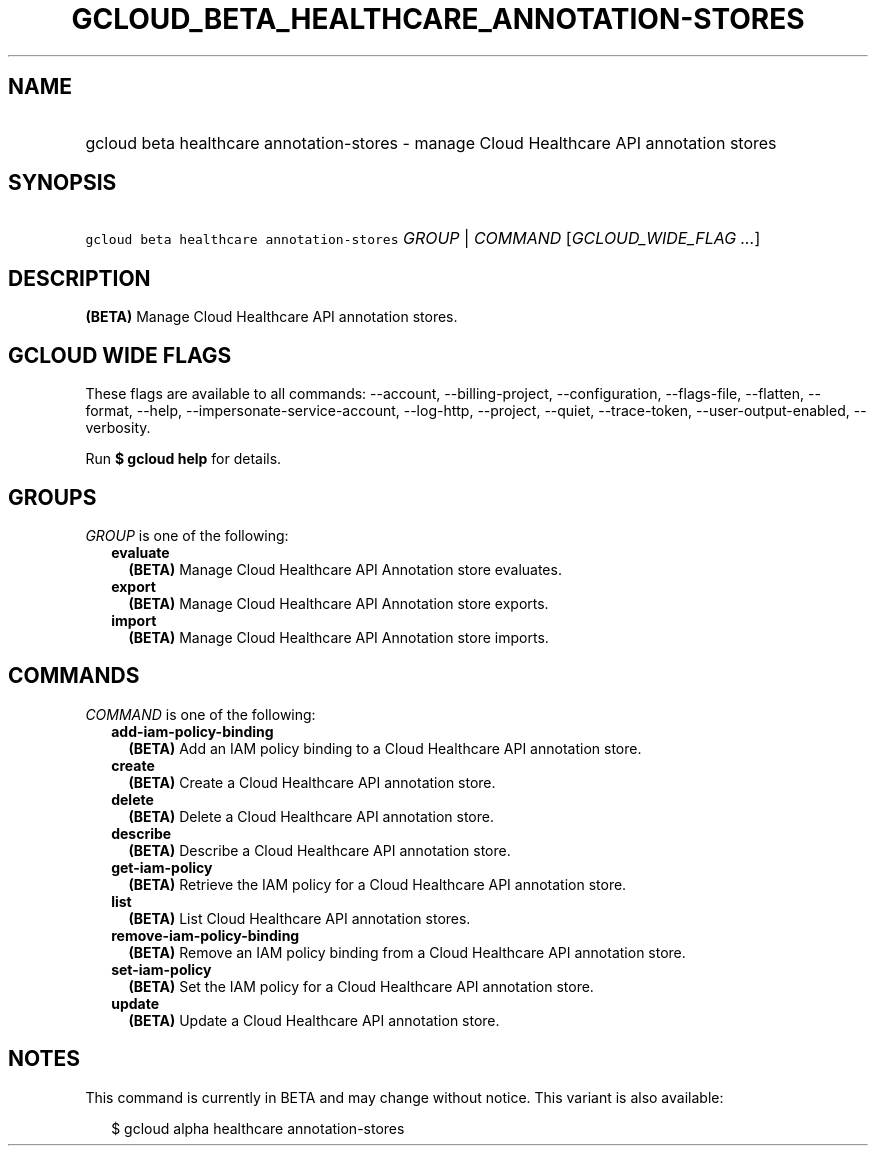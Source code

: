 
.TH "GCLOUD_BETA_HEALTHCARE_ANNOTATION\-STORES" 1



.SH "NAME"
.HP
gcloud beta healthcare annotation\-stores \- manage Cloud Healthcare API annotation stores



.SH "SYNOPSIS"
.HP
\f5gcloud beta healthcare annotation\-stores\fR \fIGROUP\fR | \fICOMMAND\fR [\fIGCLOUD_WIDE_FLAG\ ...\fR]



.SH "DESCRIPTION"

\fB(BETA)\fR Manage Cloud Healthcare API annotation stores.



.SH "GCLOUD WIDE FLAGS"

These flags are available to all commands: \-\-account, \-\-billing\-project,
\-\-configuration, \-\-flags\-file, \-\-flatten, \-\-format, \-\-help,
\-\-impersonate\-service\-account, \-\-log\-http, \-\-project, \-\-quiet,
\-\-trace\-token, \-\-user\-output\-enabled, \-\-verbosity.

Run \fB$ gcloud help\fR for details.



.SH "GROUPS"

\f5\fIGROUP\fR\fR is one of the following:

.RS 2m
.TP 2m
\fBevaluate\fR
\fB(BETA)\fR Manage Cloud Healthcare API Annotation store evaluates.

.TP 2m
\fBexport\fR
\fB(BETA)\fR Manage Cloud Healthcare API Annotation store exports.

.TP 2m
\fBimport\fR
\fB(BETA)\fR Manage Cloud Healthcare API Annotation store imports.


.RE
.sp

.SH "COMMANDS"

\f5\fICOMMAND\fR\fR is one of the following:

.RS 2m
.TP 2m
\fBadd\-iam\-policy\-binding\fR
\fB(BETA)\fR Add an IAM policy binding to a Cloud Healthcare API annotation
store.

.TP 2m
\fBcreate\fR
\fB(BETA)\fR Create a Cloud Healthcare API annotation store.

.TP 2m
\fBdelete\fR
\fB(BETA)\fR Delete a Cloud Healthcare API annotation store.

.TP 2m
\fBdescribe\fR
\fB(BETA)\fR Describe a Cloud Healthcare API annotation store.

.TP 2m
\fBget\-iam\-policy\fR
\fB(BETA)\fR Retrieve the IAM policy for a Cloud Healthcare API annotation
store.

.TP 2m
\fBlist\fR
\fB(BETA)\fR List Cloud Healthcare API annotation stores.

.TP 2m
\fBremove\-iam\-policy\-binding\fR
\fB(BETA)\fR Remove an IAM policy binding from a Cloud Healthcare API annotation
store.

.TP 2m
\fBset\-iam\-policy\fR
\fB(BETA)\fR Set the IAM policy for a Cloud Healthcare API annotation store.

.TP 2m
\fBupdate\fR
\fB(BETA)\fR Update a Cloud Healthcare API annotation store.


.RE
.sp

.SH "NOTES"

This command is currently in BETA and may change without notice. This variant is
also available:

.RS 2m
$ gcloud alpha healthcare annotation\-stores
.RE

